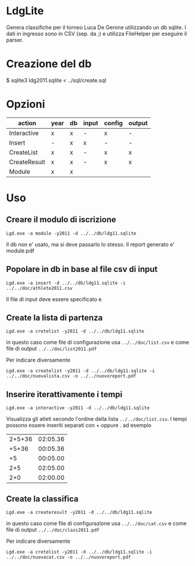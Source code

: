 * LdgLite
Genera classifiche per il torneo Luca De Gerone utilizzando un db sqlite.
I dati in ingresso sono in CSV (sep. da ;) e utilizza FileHelper per
eseguire il parser.

* Creazione del db
$ sqlite3 ldg2011.sqlite < ../sql/create.sql

* Opzioni

| action       | year | db | input | config | output |
|--------------+------+----+-------+--------+--------|
| Interactive  | x    | x  | -     | x      | -      |
| Insert       | -    | x  | x     | -      | -      |
| CreateList   | x    | x  | -     | x      | x      |
| CreateResult | x    | x  | -     | x      | x      |
| Module       | x    | x  |       |        |        |


* Uso

** Creare il modulo di iscrizione
: Lgd.exe -a module -y2011 -d ../../db/ldg11.sqlite
Il db non e' usato, ma si deve passarlo lo stesso. Il report generato e' module.pdf

** Popolare in db in base al file csv di input

: Lgd.exe -a insert -d ../../db/ldg11.sqlite -i ../../doc/athlete2011.csv

Il file di input deve essere specificato e 

** Create la lista di partenza
 
: Lgd.exe -a cretelist -y2011 -d ../../db/ldg11.sqlite

in questo caso come file di configurazione usa ~../../doc/list.csv~ e come
file di output ~../../doc/list2011.pdf~

Per indicare diversamente
: Lgd.exe -a createlist -y2011 -d ../../db/ldg11.sqlite -i ../../doc/nuovalista.csv -o ../../nuovoreport.pdf

** Inserire iterattivamente i tempi  

: Lgd.exe -a interactive -y2011 -d ../../db/ldg11.sqlite

Visualizza gli atleti secondo l'ordine della lista ~../../doc/list.csv~. 
I tempi possono essere inseriti separati con + oppure . ad esempio

| 2+5+36 | 02:05.36   |
|  +5+36 | 00:05.36   |
|     +5 | 00:05.00   |
|    2+5 | 02:05.00   |
|    2+0 | 02:00.00   |

** Create la classifica
 
: Lgd.exe -a createresult -y2011 -d ../../db/ldg11.sqlite

in questo caso come file di configurazione usa ~../../doc/cat.csv~ e come
file di output ~../../doc/class2011.pdf~

Per indicare diversamente
: Lgd.exe -a cretelist -y2011 -d ../../db/ldg11.sqlite -i ../../doc/nuovacat.csv -o ../../nuovoreport.pdf
